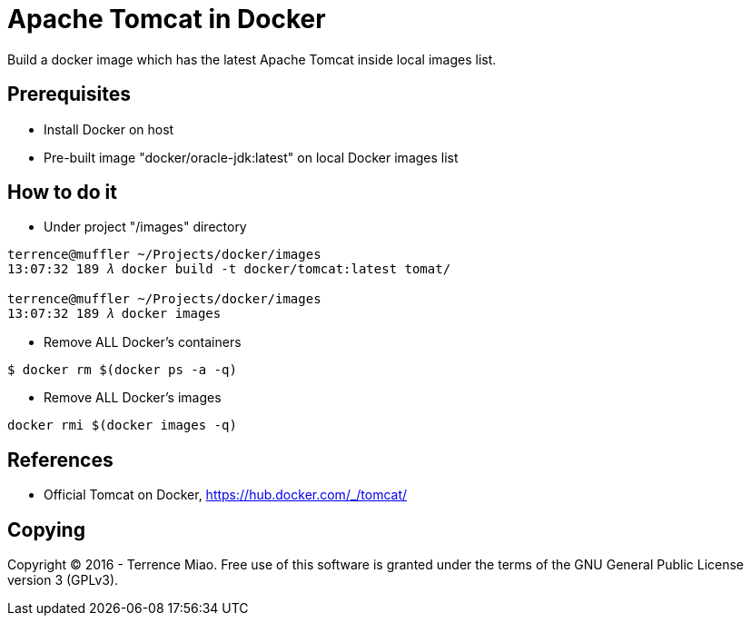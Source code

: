 Apache Tomcat in Docker
=======================

Build a docker image which has the latest Apache Tomcat inside local images list.

Prerequisites
-------------
- Install Docker on host
- Pre-built image "docker/oracle-jdk:latest" on local Docker images list


How to do it
------------
- Under project "/images" directory
[source.console]
----
terrence@muffler ~/Projects/docker/images
13:07:32 189 𝜆 docker build -t docker/tomcat:latest tomat/

terrence@muffler ~/Projects/docker/images
13:07:32 189 𝜆 docker images
----

- Remove ALL Docker's containers
[source.console]
----
$ docker rm $(docker ps -a -q)
----

- Remove ALL Docker's images
[source.console]
----
docker rmi $(docker images -q)
----


References
----------
- Official Tomcat on Docker, https://hub.docker.com/_/tomcat/


Copying
-------
Copyright © 2016 - Terrence Miao. Free use of this software is granted under the terms of the GNU General Public License version 3 (GPLv3).